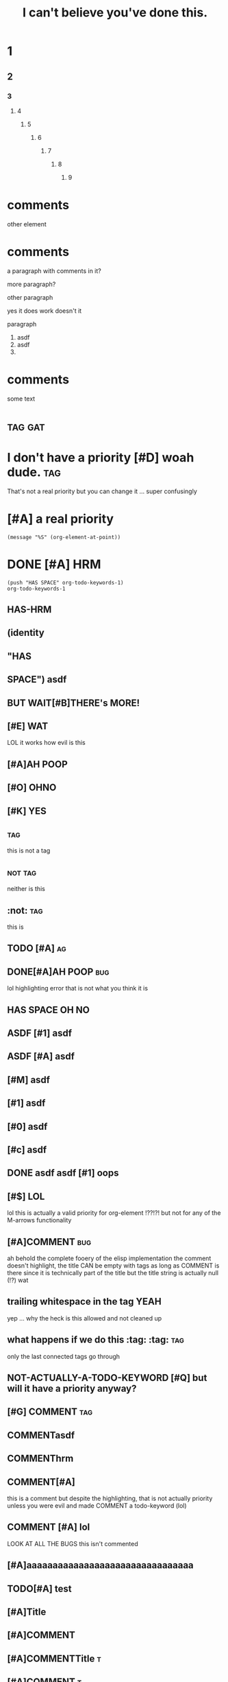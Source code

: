 #+title: I can't believe you've done this.
[fn:x] lol

# [[file:cursed.pdf]] won't export at all due to some issue
# [[file:cursed.html]]

#+options: broken-links:t ^:nil
#+property: header-args :eval no-export

* 1
** 2
*** 3
**** 4
***** 5
****** 6
******* 7
******** 8
********* 9

* comments
other element

# hello
# there
  # hrm
       # zz
     #
# qq

# asdf  
# asdf

* comments

a paragraph with comments in it?
# a comment? moving this out of the two other paragraphs is
# an irreversable change because they join to form a single
# paragraph
more paragraph?

#+KEYWORD does it bind?
other paragraph

#+hrm asdf
yes it does work doesn't it

#+ATTR_HTML: value
# on a comment element?

#+ATTR_HTML: asdf
paragraph

1. asdf
1. asdf
2.
* comments
#+name: a named comment
# LOL A NAMED COMMENT
# ORG U W0T M8
# Naming a comment breaks comment elements seprating the first line
# of the comment from the rest, DERP

some text 

# lol
# wut

* :tag:gat:
* I don't have a priority [#D] woah dude.                               :tag:
That's not a real priority but you can change it ...
super confusingly
* [#A] a real priority
~(message "%S" (org-element-at-point))~
* DONE [#A] HRM
#+begin_src elisp
(push "HAS SPACE" org-todo-keywords-1)
org-todo-keywords-1
#+end_src
#+todo: (identity "HAS SPACE")
#+todo: TODO | DONE
#+todo: HAS-HRM
#+todo: [#E] | EVIL
** HAS-HRM
** (identity
** "HAS
** SPACE") asdf
** BUT WAIT[#B]THERE's MORE!
** [#E] WAT
LOL it works how evil is this
** [#A]AH POOP
** [#O]:OHNO:
** [#K] :YES:
** :tag:
this is not a tag
** :not:tag:
neither is this
** :not: :tag:
this is 
** TODO [#A] :ag:
** DONE[#A]AH POOP                                                      :bug:
lol highlighting error that is not what you think it is
** HAS SPACE OH NO
** ASDF [#1] asdf
** ASDF [#A] asdf
** [#M] asdf
** [#1] asdf
** [#0] asdf
** [#c] asdf
**     DONE asdf asdf [#1] oops
** [#$] LOL
lol this is actually a valid priority for org-element !??!?!
but not for any of the M-arrows functionality
** [#A]COMMENT :bug:
ah behold the complete fooery of the elisp implementation
the comment doesn't highlight, the title CAN be empty with tags
as long as COMMENT is there since it is technically part of the title
but the title string is actually null (!?) wat
** trailing whitespace in the tag :YEAH:    
yep ... why the heck is this allowed and not cleaned up
** what happens if we do this :tag: :tag: :tag:
only the last connected tags go through
** NOT-ACTUALLY-A-TODO-KEYWORD [#Q] but will it have a priority anyway?
** [#G] COMMENT :tag:
** COMMENTasdf
**           COMMENThrm
**           COMMENT hrm
** COMMENT[#A]
this is a comment but despite the highlighting, that is not actually priority unless
you were evil and made COMMENT a todo-keyword (lol)
** COMMENT [#A] COMMENT
I am evil, yes this does what you think it does
#+todo: COMMENT
** COMMENT [#A] lol
LOOK AT ALL THE BUGS this isn't commented
** [#A]aaaaaaaaaaaaaaaaaaaaaaaaaaaaaaaa
** TODO[#A] test
** [#A]Title
** [#A]COMMENT
** [#A]COMMENTTitle :t:
** [#A]COMMENT:t:
The elisp implementation treats the ~:t:~ as title here but not in the next one.
** [#A]COMMENT                                                            :t:
** [#Z]COMMENTT
This is commented apparently.
** [#P]:t:
tags nil
** [#P]                                                                   :t:
tags nil, but move
** :ARCHIVE:
LOL FOO ARE YOU KIDDING ME?! org-element is a giant mess and a it
fails to match the behavior of a TON of the functionality that
actually does things

org element says that this heading is not archived ... but literally
the archive functionality says that it is archived because org element
is completely broken when dealing with tags and titles
*** asdf

** T :!asdft1@#_%:       
** T ::!sdf::
** T ::!sdf:: :t:
** TODO:not_a_tag:
** how did I not come up with this test:case:before:?:
** how did I not come up with this test:case:before:
** how did I not come up with this test :case:before:
* what does the :grammar say about this?                         :tagme:baby:
[[*what does the :grammar say about this?][what does the :grammar say about this?]]
* w
[[* w][w]]
* this is :not-a-tag:
* comments
# wait ...
#+wait oh no
#

* properties                                                           :tag: 
:properties:       
:header-args:python+: yeah?
:hrm: asdf
:k: |
:+: look look! the spec is wrong!
:k+:
:v+:
:key: value
:wat:    
          :end:
NOTE that =:wat:= above fails to highlight correctly however it does behave correctly.

:properties:
:yes: no
:: nope
:end:

:properties:
:asdf: wat
this isn't actually a property drawer
@@comment: this@@
     :end:

:drawer-thing:
:hrm: oh no
anyway
:end:

drawers end at the first end
:end:

:asdf:
:end:

note the trailing whitespace after :properties:
:properties:    
hrm
:end:

note the trailing whitespace after :drawer:
:drawer:                  
hrm
:end:

:drawer:  
:end:

* affiliated keywords test
# before

#+NAME: how many lines of separation can we deal with here ?


asdf asdf asdf asd fasd f
asdf
as
df
as
df
asd
f

#+name: must be touching?
yes?

# AFTER

Yes these are paragraphs
#+name
#+attr_html 

* test table
||
||

|

|ah poop| wut
|is going| on here| oh hai mark

|-

|---+---|
| a | b |
|   |   |
-
1.
   
| oh it is *bad /yes/ _it_ =is=* <https://> [[(oh-boy)]] |

* COMMENT COMMENT Blocks
# FIXME lol foo when something is broken in the export backend using the :noexport: tag
# still foos it you have to comment it out ... fffs no idea what is breaking everything
# but it is something in here something about a consp
see also [[file:./test-header-args.org]]

#+begin_src bash -r -l "\([[:space:]]\|;\)*(ref:%s)$" :noweb yes
(+ 1 2)
#+end_src

# #+RESULTS:


#+begin_example org
,#+begin_src bash -r -l :noweb yes
(+ 1 2)
,#+end_src
#+end_example

#+begin_example org
,#+begin_src bash -l -r :noweb yes
(+ 1 2)
,#+end_src
#+end_example

#+begin_holy:poop-boys
#+end_holy:poop-boys

#+BEGIN: wat
#+begin_src elisp
#+end_src
# wat
#+END:

#+end:

  #+end:

before

#+name: lol
#+keyword: LOL

after

#+keyword: thing
#+lol: thing
wow this saves me so much angst there is a fallthrough for keywords which means
that only the ones lacking colons are not keywords
#+keyword thing

#+keyword:value: hrm
#+keyword: value: hrm

#+:aaaaaaaaaaaaaaaaaaaaaaaaa:
lol broken highlighting

#+k:
#+aaaaaaaaaaaaaaaaaaaaaaaaaaaaaaaaaaaaaaaaaaaaaaaaaaaaaaaaaaaaaaaa:assdddddddddddddddddddddfaa:asdfasd 
#+assdfasdf asdfffffffasdfasdf:


# #+begin:poop
asdf
#+end

# #+begin: 
wat
#+end:


# #+begin: wat wat
ARGH somehow this is not a keyword to org-element but ~#+begin:~ alone is !?!??!! FOOING FOO POOP FOO
come on guys this is insane

#+wat: wat wat


ah poop this is bad
:drawer:
** 
:end:
** MADLADS

# #+begin: the-dynamic-block
IN THE BATTLE OF THE AGES WHO WILL WIN?
:the-drawer:
or
#+end:
:end:
ITS THE DYNAMIC BLOCK
Hrm, this is problematic though ... but not really ?
Let's see what the grammar does. We may have to use drawer-dyn to prevent #+end: from showing up in there
#+end:

as expected cannot nest dynamic blocks either
#+begin: tdb
:d:
#+begin: HRM
asdf
#+end:
:end:
#+end:

-
+
*

# #+call:end:
# #+call:properties:
# #+keyword:end:
# #+keyword:properties:

lol fooing broken fontification among other insanity
DOUBLE lol on broken fontification in here ???!?!?! no actually that one pipe is correct
#+begin_src org
 ,#+begin_src                  
foo
,* poop
,#+begin_src racket -l "foo" :poop "oh no"
#|
|#
,#+TBLFMT: (message "oops I will evaluate code even though I highlight as something else")
,* asdf
#+end_src

#+begin_
#+end_

lol highlighting error boys org-element is correct in this case
#+begin_:
#+end_:

#+begin_-
#+end_-

#+begin_a
#+end_a

#+begin_a
asdf
#+begin_b
asdf
#+end_b
asdf
#+end_a

#+begin_c
#+end_d

* TODO COMMENT asdf (lol foo me breaking comment is beyond insane) AND THIS LINE ISN'T EVEN THE ISSUE
** asdf ::tag:asdf:
** asdf :::
lol foo come on guys even org lint is confused
ahahahahahah, org element says
** asdf ::
** asdf blocks:tag:
** OH? You're approaching me? :I::Have:
Hey ~org-lint~ you're fooing dumb. The error message should be "Hey
foowit do you know you have an empty tag?"
* plain list tags
1. :: poop
2. ARE YOU FOOING KIDDING ME :: poop
4. [@4] poop
5. 
   

1. fooing really kids? :: this is some fooing stupid poop right here :: you said it not me :: lol foo

   

1. wat?
   this is not an issue?
2. asdf
   huh?

foo

- hello there
  friend
- what are you doing
  ???

* footnotes :oh:poo:what:the:foo:
** into madness
# [fn:x] I WIN. woah, don't uncomment this line, the whole cursed section will dissapear!
;_; THIS IS MADNESS [fn:sadness]
asdf [fn:1] well poop [fn:: Why hello there
you must be new here
this is a footnote.] anyway. [fn:2: what is this thing?] lol foo your numbers

# [fn:this-is-inconsistent]

[fn:foo-this-poop] is a footnote that starts at the start of a line? I DONT THINK SO
# this should be the split? but actually you can define a footnote ANYWHERE !?!?!?! after its anchor???
[fn:foo-this-poop] is a footnote that starts at the start of a line? I DONT THINK SO
LOL FOO ME THESE THINGS DON'T EXPORT! ... AND NEITHER DOES THIS !??!!?!?

[fn:x] I WIN.
# indeed you need two paragraphs or an intervening non-paragraph section
# WAIT WHAT THE FOO!? ok, footnotes behave differently than other elements they include comments
# in themselves

See?


HRM why do I get the feeling that footnotes literally _define_ the start of the end of the section and leave everything else out? Actually I'm wrong. [fn:9] [fn:10]

# [fn:this-is-inconsistent] now this will render

# [fn:1] oh foo me right? wait ... the footnote definition can now appear anywhere !?

hello there [fn:poop]

# [fn:poop: but maybe they can!? OH FOO WHAT HAVE I DONE?! I just destroyed the fontification here
lol foo, is this running all the way back to the fn1 definition !? how the foo?!]
[fn:poop] general kenobi, these things can't be multiline can then :(
# this is some fooed up poop. I have no idea what is going on.


#+begin_src elisp
; aaaaaaaaaaaaaaaaaaaaaaaaaaaaaaaaaaaaaaaaaaaaaaaaaaaaaaaaaaaaaaaaaaaaaaaa
#+end_src

[fn:2] So you see, this ... overwrites the inline contents ?! lol nope this just gets blackholed without any warning at all ... what the foo?

[[file:./test-comments.html]]
LOL NOT A FOOTNOTE GET FOOED
WHY WOULD YOU DO THIS!?
[fn:1] The actual footnote


# this is completely broken, nesting footnotes is beyond insane and the syntax is so obscure that I cannot remember what it is supposed to do or how it is supposed to behave
[fn:sadness] NO THIS IS ORG MODE FOOTNOTES
Please let these be multi-line here? Please !??!?! Apparently they have to come after all other footnotes or something? 
YAY! [fn:: MULTI LINE WORKS! :D ] An so do nested footnotes, despite what the spec says.

So do footnotes in footnotes [fn:z]. Though apparently the number is a bit strange.
The footnotes in footnotes get footnoted immedately after their anchoring footnote?

[fn:x] ARE YOU READY FOR POOP BEING COMPLETELY OUT OF ORDER?
YES. YES I AM.

[fn:z] It would seem that the only requirement is that a footnote definition appear down page from the anchor?
Is this even true [fn:x]?
#+begin_src elisp
(+ 1 2)
#+end_src
All elements?

[fn:untypeable-charachter] I haz no ref


ARE YOU READY? [fn:TO-FOOING-ROCK:
#+begin_src org
THIS IS AN INLINE FOOTNOTE WITH A FOOING SOURCE BLOCK IN IT
_*WHAT THE FOOING POOP*_
#+end_src
highlighting works at least ... looks like org-export isn't quite up to the task
understandable given that this is a nightmare.
]

Well poop this used to work, why is it broken now ;_; or maybe I just misread it.
The syntax highlighting seems to be working as expected, but org-export is broken.

I think the only sane thing to do here is to treat either break call
the inline footnote invalide if it contains a footnote definition
node, or to treat footnote definition lines as one of our YOU HAVE
FOOED UP parses for paragraph-line-f like we do for the detached
blocks. I'm fairly certain the reason why org-export has bad behavior
is because the implementation just looks for ~\n[fn:~ and calls it a
day. Since you can't render a footnote definition inside another
footnote definition, and you can't "break out" of the inline footnote
the way you can start a new footnote in the not-inline definitions, it
only make sense to say that it is not a footnote and warn.

lol ok so this is completely fooing broken, fontification reality are
completely out of wack, and the ~[fn:help]~ definition completely blasts


Ah of course! You can do inline footnotes with labels in case you need
to reference them somewhere else! Just like my exploration with the
keywords!

[fn:9] asdf
asdf
asdf
[fn:10] breaks the footnote definition
yeah?
** OH NO
In summary. Anchors can go anywhere. The first anchor in the 
** help
It is getting confusing in here.
er [fn:we-re-fooed:This should be a friendly footnote right?
Oh foo oh poop [fn:help].
Poop.
[fn:help] We are so fooed.
EEEEEEEEEEEEEEEEEEEEEEEEEEEE] Maybe?
** what happens if you start a line with an inline footnote?
So it turns out that org export thinks that this
[fn::this should just be a paragraph but how do you tell? NOPE]
is an inline footnote ... but the syntax highlighting does not. FUN TIMES.
[fn:oof:and this?] also an inline footnote [fn:oof]

[fn::
** interspersed footnote definitions
Paragraph single blank line example xx [fn:xx] double blank line example yy [fn:yy].

[fn:xx] footnote definition xx

Paragraph after single blank line in xx
[fn:yy] footnote definition yy


Paragraph after double blank line not in yy
** reuse of footnote labels per section
*** section a
paragraph [fn:a1]

[fn:a1] section a footnote
*** section b
Paragraph [fn:a1]. Dupe labels use only the first definition (per
spec) but there is no warning about duplicate footnote labels during
export. However, =org-lint= does catch the issue.

[fn:a1] section b footnote
** inline footnote nesting
a [fn::b[fn::c[fn::d[fn::e[fn::f[fn::g]]]]]]
*** sandbox
b [fn::=]=]

c [fn:: =]= ]

d [fn:: x =]= y ]

e [fn::=[=]

# ] block the broken highlighting

# f is truly cursed, it could be verbatim depending on whether verbatim is longest or shortest match
f =[= [fn:: x =]= y ]

g [fn:: [ x =]= y ]

h [fn:: =[= x ] y ]

i [fn:: =[= x =]= y ]
** footnote macro interactions
#+macro: yes no $1 $2
ARE YOU READY [fn::{{{yes([,])}}}]
TO EXPERIENCE [fn::{{{yes(],[)}}}]
oh the pain, footnotes take priority of macros but font lock does not reflect that

* footnotes redux EXTRA CURSED
** I do like like them [fn:Sam I am]
** I do not like them with a [fn::BANG]!
** I do not like them with strange [[(oh-dear)][slang]]
#+begin_src elisp
whargle-blarg ; (ref:oh-dear)
#+end_src
** I do not like them :on:a:stoat:
** I particularly hate that :asymtote:
* asdf 
** a
                 DEADLINE:         SCHEDULED:             CLOSED:
:properties:
:poop: foo
:end:


** a
DEADLINE:         SCHEDULED:             CLOSED:

:properties:
:poop: foo
:end:

** b
SCHEDULED:         CLOSED:             DEADLINE:

** c
deadline: <2020-12-10 Thu>  scheduled: <2020-12-11 Fri> closed: <2020-12-12 Sat>   deadline: <2020-12-12 Sat> 

** d
    DEADLINE: <2020-12-10 Thu>SCHEDULED: <2020-12-11 Fri> CLOSED: <2020-12-12 Sat>

DEADLINE: <2020-12-12 Sat> 

** e
DEADLINE:SCHEDULED:CLOSED:

** e
DEADLINE:YOUR MOTHER SMELT OF ELDERBERRIES CLOSED: <2020-12-10 Thu> SCHEDULED: <2020>

** f
SCHEDULED: <2020-11>

** g
SCHEDULED: <2020-11-01>

** h
DEADLINE: <2020-11-29                                          Sun>

** 
:PROPERTIES:
:CREATED:  [2020-12-11 Fri 12:11]
:END:


* markup
:PROPERTIES:
:CUSTOM_ID: markup
:END:

********************************************************************************************
*********************************************************************************************

*
*bold*
oh boy * not bold

Note that =**= together is NOT bold. 
**

However 3 is.
***

*bold text /bi text/ bold _bu text_ bold*

 *=bv=*
 *~bc~*
 /=iv=/

 =[= /x/ =]=

 =[ /lol/ =]=

 =[= /lol/ ]=

 =x x==== = x= x= x=

 *b /i _u +s =v /*_+lol+_*/= ~c /*_+lol+_*/~ s+ u_ i/ b*

 *x* /z/ *y*

 *x * /z/ *y*

 */_+b+_ _+bus+_ /*

 */_+b+_ +_bsu_+ /*

 x+_ +_bsu_+

 */_+bius+_ _+bius+_ bi/*

 */_+bius+_ _+bius+_/*

 */_+bius+_/*

* inline src blocks
** ob julia being weird
:PROPERTIES:
:header-args:julia: :results output
:END:

src_julia{1 + 2}

#+begin_src julia
1 + 2
#+end_src
** ob ruby
#+begin_src ruby
1 + 2
#+end_src

src_ruby{1 + 2} {{{results(=3=)}}}

** oops
:PROPERTIES:
:header-args:python: :prologue "x = (" :epilogue ")\nreturn x" :results list :comment "OOPS list bad"
:inline-header-args:python: :prologue "x = (" :epilogue ")\nreturn x" :comment "not implemented"
:END:
[[hrm]]
src_elisp{(let ((a (list 'b))) (+ 1 2))} {{{results(=3=)}}}
src_python{1 + 2} {{{results(3)}}}
src_python[:prologue "x = (" :epilogue ")\nreturn x"]{1 + 2} {{{results(=3=)}}}
src_lisp{(+ 1 2)} {{{results(=3=)}}}
src_lisp[:exports code]{(+ 1 2)} {{{results(=3=)}}}

#+begin_src elisp
(+ 1 2)
(let ((a (list 'b))) (+ 1 2))
#+end_src

src_org[:lang de]{Meine deutsch ist zher schlect!}

* keywords

#+key:          value

#+key:  

#+key:

#+name:
something

#+:end::asdf
AAAAAAAAAAAAAAAAAAAAAAAAAAAAAAAAAAA
font locking and org-element disagree on this

#+::not-paragraph-according-to-org-element

#+:paragraph

I'm ruling this a bug in org element since it doesn't match the spec.

#+k:k : :]
oh dear

#+k: : :]
oh no

